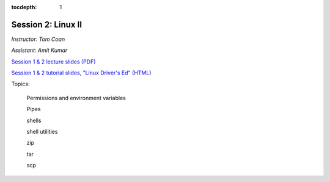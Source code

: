 :tocdepth: 1


.. _session2:

*****************************************************
Session 2: Linux II
*****************************************************

*Instructor: Tom Coan*

*Assistant: Amit Kumar*


`Session 1 & 2 lecture slides (PDF)
<http://www.physics.smu.edu/coan/linux/intro_slides.pdf>`_ 

`Session 1 & 2 tutorial slides, "Linux Driver's Ed" (HTML)
<http://www.physics.smu.edu/coan/linux/index.html>`_


Topics:

  Permissions and environment variables

  Pipes

  shells

  shell utilities

  zip

  tar

  scp

